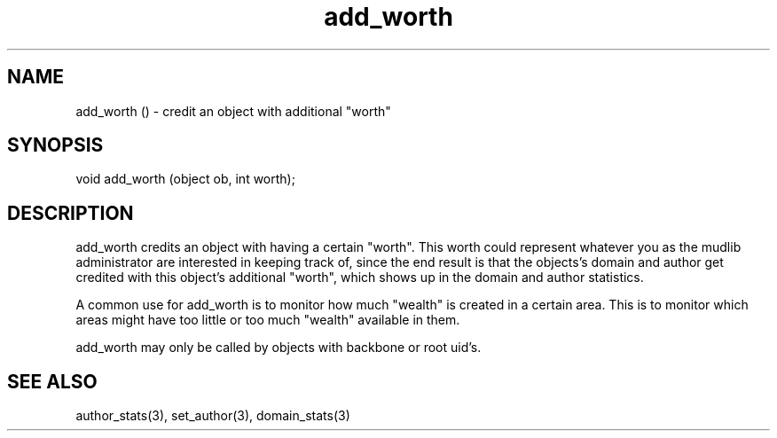 .\"credit an object with additional "worth"
.TH add_worth 3

.SH NAME
add_worth () - credit an object with additional "worth"

.SH SYNOPSIS
void add_worth (object ob, int worth);

.SH DESCRIPTION
add_worth credits an object with having a certain "worth".  This worth
could represent whatever you as the mudlib administrator are
interested in keeping track of, since the end result is that the
objects's domain and author get credited with this object's additional
"worth", which shows up in the domain and author statistics.
.PP
A common use for add_worth is to monitor how much "wealth" is created
in a certain area.  This is to monitor which areas might have too
little or too much "wealth" available in them.
.PP
add_worth may only be called by objects with backbone or root uid's.

.SH SEE ALSO
author_stats(3), set_author(3), domain_stats(3)

